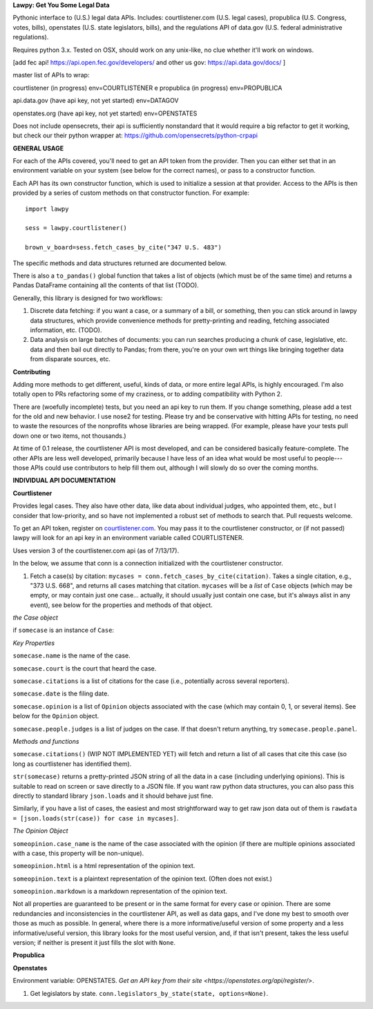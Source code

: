 **Lawpy: Get You Some Legal Data**

Pythonic interface to (U.S.) legal data APIs.  Includes: courtlistener.com (U.S. legal cases), propublica (U.S. Congress, votes, bills), openstates (U.S. state legislators, bills), and the regulations API of data.gov (U.S. federal administrative regulations). 

Requires python 3.x.  Tested on OSX, should work on any unix-like, no clue whether it'll work on windows.



[add fec api! https://api.open.fec.gov/developers/ and other us gov: https://api.data.gov/docs/ ]

master list of APIs to wrap:

courtlistener (in progress) env=COURTLISTENER
e
propublica (in progress) env=PROPUBLICA

api.data.gov (have api key, not yet started) env=DATAGOV

openstates.org (have api key, not yet started) env=OPENSTATES


Does not include opensecrets, their api is sufficiently nonstandard that it would require a big refactor to get it working, but check our their python wrapper at: https://github.com/opensecrets/python-crpapi 

**GENERAL USAGE**

For each of the APIs covered, you'll need to get an API token from the provider.  Then you can either set that in an environment variable on your system (see below for the correct names), or pass to a constructor function.

Each API has its own constructor function, which is used to initialize a session at that provider.  Access to the APIs is then provided by a series of custom methods on that constructor function.  For example::

  import lawpy

  sess = lawpy.courtlistener()

  brown_v_board=sess.fetch_cases_by_cite("347 U.S. 483")

The specific methods and data structures returned are documented below.

There is also a ``to_pandas()`` global function that takes a list of objects (which must be of the same time) and returns a Pandas DataFrame containing all the contents of that list (TODO).

Generally, this library is designed for two workflows:

1.  Discrete data fetching: if you want a case, or a summary of a bill, or something, then you can stick around in lawpy data structures, which provide convenience methods for pretty-printing and reading, fetching associated information, etc. (TODO).

2.  Data analysis on large batches of documents: you can run searches producing a chunk of case, legislative, etc. data and then bail out directly to Pandas; from there, you're on your own wrt things like bringing together data from disparate sources, etc. 

**Contributing**

Adding more methods to get different, useful, kinds of data, or more entire legal APIs, is highly encouraged.  I'm also totally open to PRs refactoring some of my craziness, or to adding compatibility with Python 2.

There are (woefully incomplete) tests, but you need an api key to run them.  If you change something, please add a test for the old and new behavior.  I use nose2 for testing.  Please try and be conservative with hitting APIs for testing, no need to waste the resources of the nonprofits whose libraries are being wrapped. (For example, please have your tests pull down one or two items, not thousands.)

At time of 0.1 release, the courtlistener API is most developed, and can be considered basically feature-complete.  The other APIs are less well developed, primarily because I have less of an idea what would be most useful to people---those APIs could use contributors to help fill them out, although I will slowly do so over the coming months.

**INDIVIDUAL API DOCUMENTATION**

**Courtlistener**

Provides legal cases.  They also have other data, like data about individual judges, who appointed them, etc., but I consider that low-priority, and so have not implemented a robust set of methods to search that.  Pull requests welcome. 

To get an API token, register on `courtlistener.com <https://www.courtlistener.com/register/>`_.  You may pass it to the courtlistener constructor, or (if not passed) lawpy will look for an api key in an environment variable called COURTLISTENER.

Uses version 3 of the courtlistener.com api (as of 7/13/17).

In the below, we assume that conn is a connection initialized with the courtlistener constructor. 

1. Fetch a case(s) by citation: ``mycases = conn.fetch_cases_by_cite(citation)``.  Takes a single citation, e.g., "373 U.S. 668", and returns all cases matching that citation. ``mycases`` will be a *list* of ``Case`` objects (which may be empty, or may contain just one case... actually, it should usually just contain one case, but it's always alist in any event), see below for the properties and methods of that object.


*the Case object*

if ``somecase`` is an instance of ``Case``:

*Key Properties*

``somecase.name`` is the name of the case.

``somecase.court`` is the court that heard the case.

``somecase.citations`` is a list of citations for the case (i.e., potentially across several reporters).

``somecase.date`` is the filing date.

``somecase.opinion`` is a list of ``Opinion`` objects associated with the case (which may contain 0, 1, or several items).  See below for the ``Opinion`` object.

``somecase.people.judges`` is a list of judges on the case. If that doesn't return anything, try ``somecase.people.panel``. 

*Methods and functions*

``somecase.citations()`` (WIP NOT IMPLEMENTED YET) will fetch and return a list of all cases that cite this case (so long as courtlistener has identified them).

``str(somecase)`` returns a pretty-printed JSON string of all the data in a case (including underlying opinions). This is suitable to read on screen or save directly to a JSON file. If you want raw python data structures, you can also pass this directly to standard library ``json.loads`` and it should behave just fine.

Similarly, if you have a list of cases, the easiest and most strightforward way to get raw json data out of them is ``rawdata = [json.loads(str(case)) for case in mycases]``. 


*The Opinion Object*

``someopinion.case_name`` is the name of the case associated with the opinion (if there are multiple opinions associated with a case, this property will be non-unique).

``someopinion.html`` is a html representation of the opinion text.

``someopinion.text`` is a plaintext representation of the opinion text. (Often does not exist.)

``someopinion.markdown`` is a markdown representation of the opinion text.


Not all properties are guaranteed to be present or in the same format for every case or opinion.  There are some redundancies and inconsistencies in the courtlistener API, as well as data gaps, and I've done my best to smooth over those as much as possible. In general, where there is a more informative/useful version of some property and a less informative/useful version, this library looks for the most useful version, and, if that isn't present, takes the less useful version; if neither is present it just fills the slot with ``None``. 

**Propublica**

**Openstates**

Environment variable: OPENSTATES.  `Get an API key from their site <https://openstates.org/api/register/>`.

1. Get legislators by state. ``conn.legislators_by_state(state, options=None)``.
